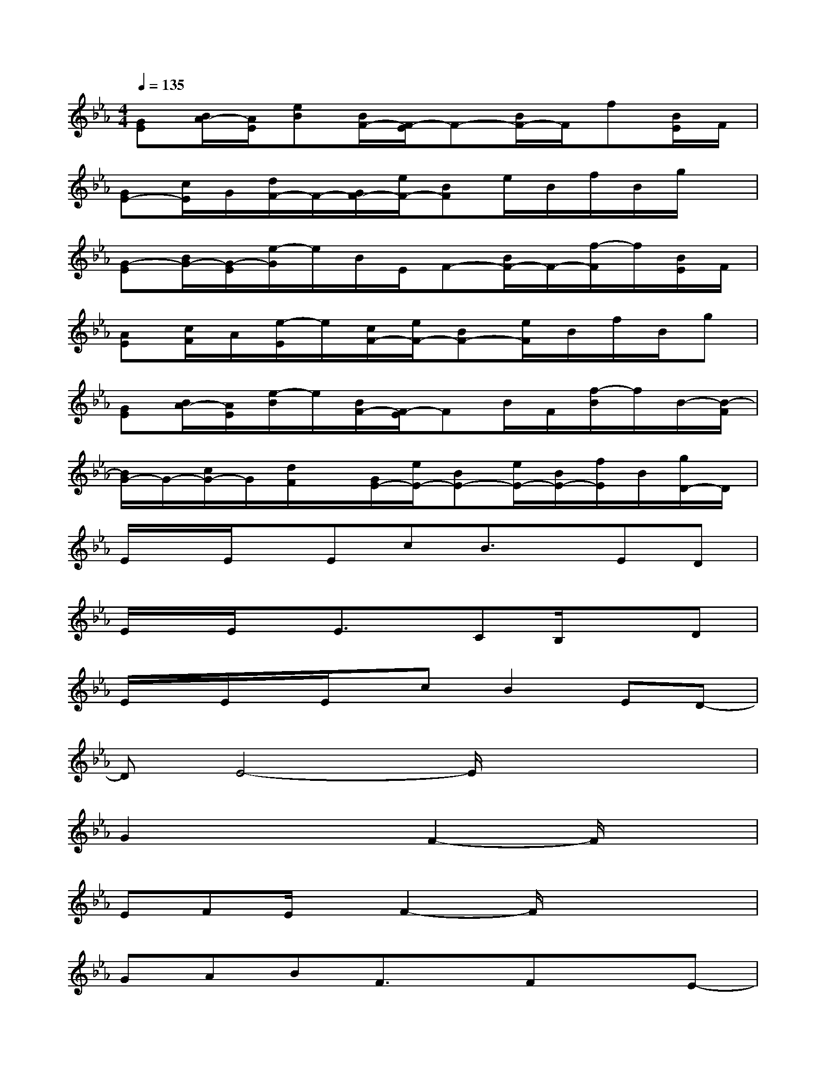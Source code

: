 X:1
T:
M:4/4
L:1/8
Q:1/4=135
K:Eb%3flats
V:1
[GE][B/2A/2-][A/2E/2][eB][B/2F/2-][F/2-E/2]F-[B/2F/2-]F/2f[B/2E/2]F/2|
[GE-][c/2E/2]G/2[d/2F/2-]F/2-[G/2F/2-][e/2F/2-][BF]e/2B/2f/2B/2g/2x/2|
[G-E][B/2G/2-][G/2-E/2][e/2-G/2]e/2B/2E/2F-[B/2F/2-]F/2-[f/2-F/2]f/2[B/2E/2]F/2|
[AE][c/2F/2]A/2[e/2-E/2]e/2[c/2F/2-][e/2F/2-][BF-][e/2F/2]B/2f/2B/2g|
[GE][B/2A/2-][A/2E/2][e/2-B/2]e/2[B/2F/2-][F/2-E/2]FB/2F/2[f/2-B/2]f/2B/2-[B/2-F/2]|
[B/2G/2-]G/2-[c/2G/2-]G/2[d/2F/2]x/2[G/2E/2-][e/2E/2-][BE-][e/2E/2-][B/2E/2-][f/2E/2]B/2[g/2D/2-]D/2|
E/2x/2E/2x/2EcB3/2x/2ED|
E/2x/2E/2x/2E3/2x/2CB,/2x3/2D|
E/2x/2E/2x/2E/2x/2cB2ED-|
DE4-E/2x2x/2|
G2x2F2-F/2x3/2|
EFE/2x/2F2-F/2x2x/2|
GABF3/2x/2FxE-|
EF4-F/2x2x/2|
G2x2F2-F/2x/2E/2x/2|
EFE/2x/2F3x2